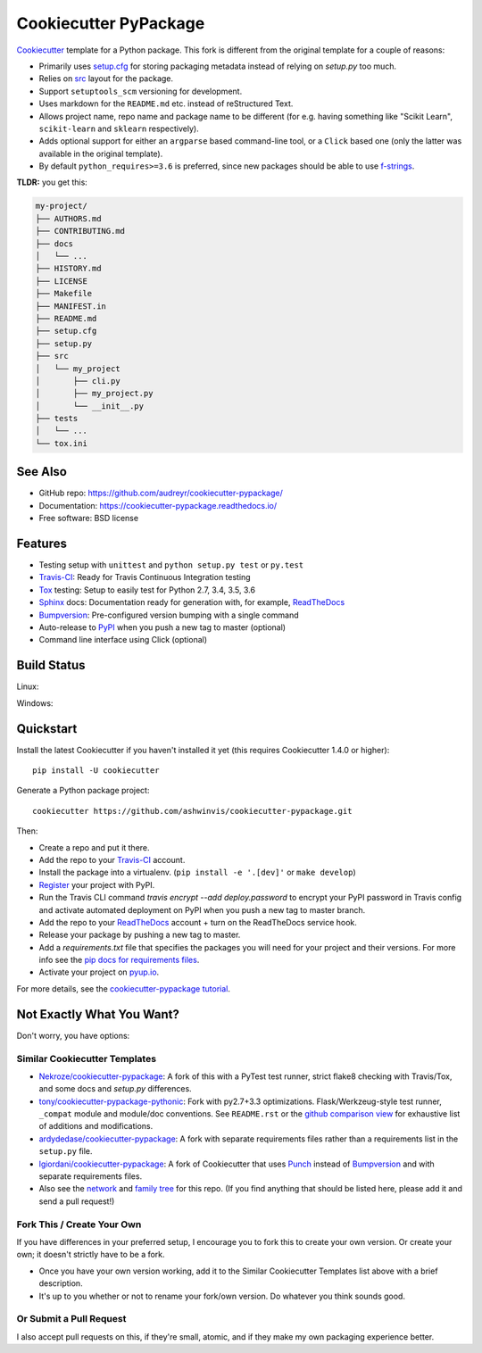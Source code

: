 ======================
Cookiecutter PyPackage
======================

.. image:: https://pyup.io/repos/github/ashwinvis/cookiecutter-pypackage/shield.svg
     :target: https://pyup.io/repos/github/ashwinvis/cookiecutter-pypackage/
     :alt: Updates

.. image:: https://travis-ci.org/ashwinvis/cookiecutter-pypackage.svg?branch=master
    :target: https://travis-ci.org/ashwinvis/cookiecutter-pypackage

Cookiecutter_ template for a Python package. This fork is different from the
original template for a couple of reasons:

* Primarily uses `setup.cfg`_ for storing packaging metadata instead of relying
  on `setup.py` too much.
* Relies on `src`_ layout for the package.
* Support ``setuptools_scm`` versioning for development.
* Uses markdown for the ``README.md`` etc. instead of reStructured Text.
* Allows project name, repo name and package name to be different (for e.g.
  having something like "Scikit Learn", ``scikit-learn`` and ``sklearn``
  respectively).
* Adds optional support for either an ``argparse`` based command-line tool, or
  a ``Click`` based one (only the latter was available in the original
  template).
* By default ``python_requires>=3.6`` is preferred, since new packages should be
  able to use `f-strings`_.


**TLDR:** you get this:

.. code:: shell

        my-project/
        ├── AUTHORS.md
        ├── CONTRIBUTING.md
        ├── docs
        │   └── ...
        ├── HISTORY.md
        ├── LICENSE
        ├── Makefile
        ├── MANIFEST.in
        ├── README.md
        ├── setup.cfg
        ├── setup.py
        ├── src
        │   └── my_project
        │       ├── cli.py
        │       ├── my_project.py
        │       └── __init__.py
        ├── tests
        │   └── ...
        └── tox.ini


See Also
----------

* GitHub repo: https://github.com/audreyr/cookiecutter-pypackage/
* Documentation: https://cookiecutter-pypackage.readthedocs.io/
* Free software: BSD license

Features
--------

* Testing setup with ``unittest`` and ``python setup.py test`` or ``py.test``
* Travis-CI_: Ready for Travis Continuous Integration testing
* Tox_ testing: Setup to easily test for Python 2.7, 3.4, 3.5, 3.6
* Sphinx_ docs: Documentation ready for generation with, for example, ReadTheDocs_
* Bumpversion_: Pre-configured version bumping with a single command
* Auto-release to PyPI_ when you push a new tag to master (optional)
* Command line interface using Click (optional)

.. _Cookiecutter: https://github.com/audreyr/cookiecutter

Build Status
-------------

Linux:

.. image:: https://img.shields.io/travis/ashwinvis/cookiecutter-pypackage.svg
    :target: https://travis-ci.org/ashwinvis/cookiecutter-pypackage
    :alt: Linux build status on Travis CI

Windows:

.. image:: https://ci.appveyor.com/api/projects/status/github/ashwinvis/cookiecutter-pypackage?branch=master&svg=true
    :target: https://ci.appveyor.com/project/ashwinvis/cookiecutter-pypackage/branch/master
    :alt: Windows build status on Appveyor

Quickstart
----------

Install the latest Cookiecutter if you haven't installed it yet (this requires
Cookiecutter 1.4.0 or higher)::

    pip install -U cookiecutter

Generate a Python package project::

    cookiecutter https://github.com/ashwinvis/cookiecutter-pypackage.git

Then:

* Create a repo and put it there.
* Add the repo to your Travis-CI_ account.
* Install the package into a virtualenv. (``pip install -e '.[dev]'`` or ``make develop``)
* Register_ your project with PyPI.
* Run the Travis CLI command `travis encrypt --add deploy.password` to encrypt your PyPI password in Travis config
  and activate automated deployment on PyPI when you push a new tag to master branch.
* Add the repo to your ReadTheDocs_ account + turn on the ReadTheDocs service hook.
* Release your package by pushing a new tag to master.
* Add a `requirements.txt` file that specifies the packages you will need for
  your project and their versions. For more info see the `pip docs for requirements files`_.
* Activate your project on `pyup.io`_.

.. _`pip docs for requirements files`: https://pip.pypa.io/en/stable/user_guide/#requirements-files
.. _Register: https://packaging.python.org/distributing/#register-your-project

For more details, see the `cookiecutter-pypackage tutorial`_.

.. _`cookiecutter-pypackage tutorial`: https://cookiecutter-pypackage.readthedocs.io/en/latest/tutorial.html

Not Exactly What You Want?
--------------------------

Don't worry, you have options:

Similar Cookiecutter Templates
~~~~~~~~~~~~~~~~~~~~~~~~~~~~~~

* `Nekroze/cookiecutter-pypackage`_: A fork of this with a PyTest test runner,
  strict flake8 checking with Travis/Tox, and some docs and `setup.py` differences.

* `tony/cookiecutter-pypackage-pythonic`_: Fork with py2.7+3.3 optimizations.
  Flask/Werkzeug-style test runner, ``_compat`` module and module/doc conventions.
  See ``README.rst`` or the `github comparison view`_ for exhaustive list of
  additions and modifications.

* `ardydedase/cookiecutter-pypackage`_: A fork with separate requirements files rather than a requirements list in the ``setup.py`` file.

* `lgiordani/cookiecutter-pypackage`_: A fork of Cookiecutter that uses Punch_ instead of Bumpversion_ and with separate requirements files.

* Also see the `network`_ and `family tree`_ for this repo. (If you find
  anything that should be listed here, please add it and send a pull request!)
  
Fork This / Create Your Own
~~~~~~~~~~~~~~~~~~~~~~~~~~~

If you have differences in your preferred setup, I encourage you to fork this
to create your own version. Or create your own; it doesn't strictly have to
be a fork.

* Once you have your own version working, add it to the Similar Cookiecutter
  Templates list above with a brief description.

* It's up to you whether or not to rename your fork/own version. Do whatever
  you think sounds good.

Or Submit a Pull Request
~~~~~~~~~~~~~~~~~~~~~~~~

I also accept pull requests on this, if they're small, atomic, and if they
make my own packaging experience better.

.. _setup.cfg: https://setuptools.readthedocs.io/en/latest/setuptools.html?highlight=setup.cfg#configuring-setup-using-setup-cfg-files
.. _src: https://hynek.me/articles/testing-packaging/
.. _f-strings: https://docs.python.org/3/tutorial/inputoutput.html#formatted-string-literals

.. _Travis-CI: http://travis-ci.org/
.. _Tox: http://testrun.org/tox/
.. _Sphinx: http://sphinx-doc.org/
.. _ReadTheDocs: https://readthedocs.io/
.. _`pyup.io`: https://pyup.io/
.. _Bumpversion: https://github.com/peritus/bumpversion
.. _Punch: https://github.com/lgiordani/punch
.. _PyPi: https://pypi.python.org/pypi

.. _`Nekroze/cookiecutter-pypackage`: https://github.com/Nekroze/cookiecutter-pypackage
.. _`tony/cookiecutter-pypackage-pythonic`: https://github.com/tony/cookiecutter-pypackage-pythonic
.. _`ardydedase/cookiecutter-pypackage`: https://github.com/ardydedase/cookiecutter-pypackage
.. _`lgiordani/cookiecutter-pypackage`: https://github.com/lgiordani/cookiecutter-pypackage
.. _github comparison view: https://github.com/tony/cookiecutter-pypackage-pythonic/compare/audreyr:master...master
.. _`network`: https://github.com/audreyr/cookiecutter-pypackage/network
.. _`family tree`: https://github.com/audreyr/cookiecutter-pypackage/network/members

